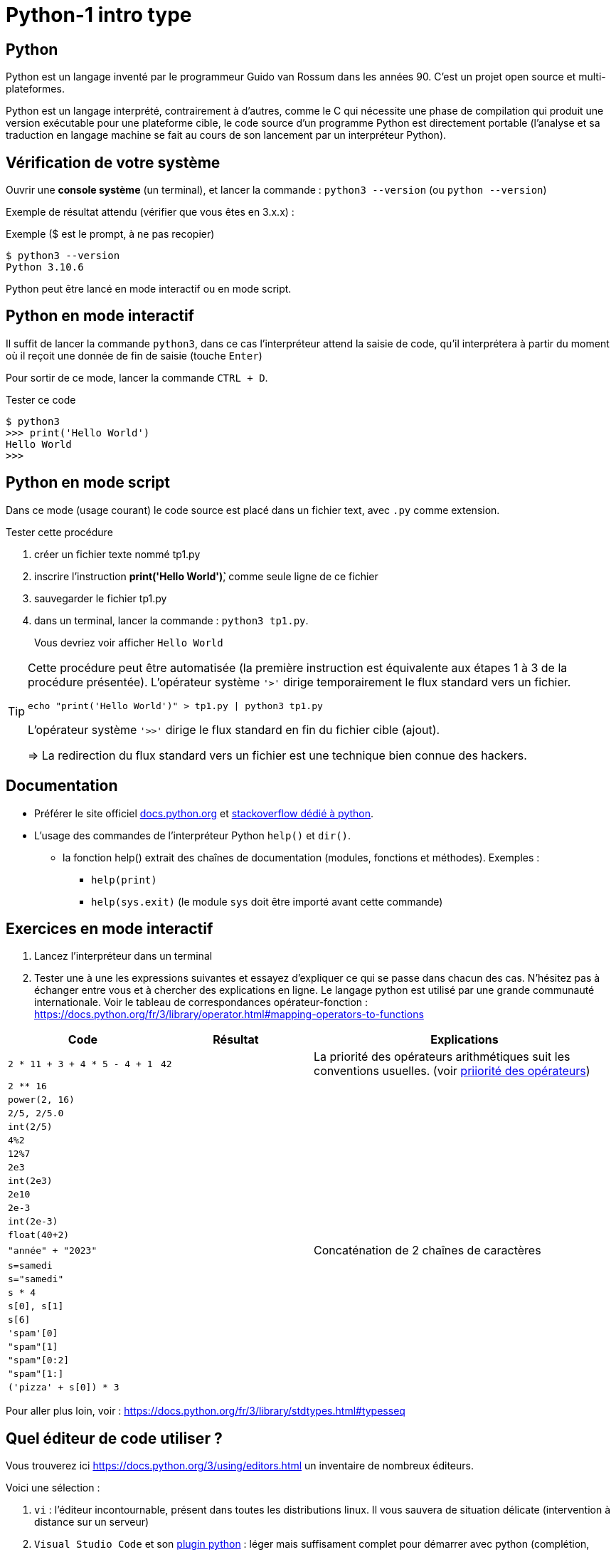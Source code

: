 = Python-1 intro type

// https://github.com/asciidoctor/asciidoctor/issues/1808
:isinclude:

ifeval::["{isinclude}" == "true"]
Lycée Léonard de Vinci - Melun
v0.1a, 2023-07-16 - Version asciidoc
:description: support avec exercices
:icons: font
:listing-caption: Listing
:toc-title: Table des matières
:toc: left
:toclevels: 4
:source-highlighter: highlight.js
:imagesdir: ../assets/images
endif::[]

== Python

Python est un langage inventé par le programmeur Guido van Rossum dans les années 90. C'est un projet open source et multi-plateformes.

Python est un langage interprété, contrairement à d'autres, comme le C qui nécessite une phase de compilation qui produit une version exécutable pour une plateforme cible, le code source d'un programme Python est directement portable (l'analyse et sa traduction en langage machine se fait au cours de son lancement par un interpréteur Python).

== Vérification de votre système

Ouvrir une *console système* (un terminal), et lancer la commande : `python3 --version` (ou `python --version`)

Exemple de résultat attendu (vérifier que vous êtes en 3.x.x) :

.Exemple ($ est le prompt, à ne pas recopier)
[source, 'bash']
----
$ python3 --version
Python 3.10.6
----

Python peut être lancé en mode interactif ou en mode script.

== Python en mode interactif

Il suffit de lancer la commande `python3`, dans ce cas l'interpréteur attend la saisie de code, qu'il interprétera à partir du moment où il reçoit une donnée de fin de saisie (touche `Enter`)

Pour sortir de ce mode, lancer la commande `CTRL + D`.

.Tester ce code
[listing]
----
$ python3
>>> print('Hello World')
Hello World
>>>
----

== Python en mode script

Dans ce mode (usage courant) le code source est placé dans un fichier text, avec `.py` comme extension.

.Tester cette procédure
[start=1]
****
. créer un fichier texte nommé tp1.py
. inscrire l'instruction *print('Hello World')̀*,  comme seule ligne de ce fichier
. sauvegarder le fichier tp1.py
. dans un terminal, lancer la commande : `python3 tp1.py`.
+
Vous devriez voir afficher `Hello World`
****

[TIP]
====
Cette procédure peut être automatisée (la première instruction est équivalente aux étapes 1 à 3 de la procédure présentée). L'opérateur système `'>'` dirige temporairement le flux standard vers un fichier.

=====
`echo "print('Hello World')" > tp1.py | python3 tp1.py`
=====

L'opérateur système `'>>'` dirige le flux standard en fin du fichier cible (ajout).

=> La redirection du flux standard vers un fichier est une technique bien connue des hackers.
====

== Documentation

* Préférer le site officiel https://docs.python.org/fr/3/[docs.python.org] et https://stackoverflow.com/questions/tagged/python[stackoverflow dédié à python].

* L'usage des commandes de l'interpréteur Python `help()` et `dir()`.
** la fonction help() extrait des chaînes de documentation (modules, fonctions et méthodes). Exemples :
*** `help(print)`
*** `help(sys.exit)` (le module `sys` doit être importé avant cette commande)

<<<
== Exercices en mode interactif

. Lancez l'interpréteur dans un terminal
. Tester une à une les expressions suivantes et essayez d'expliquer ce qui se passe dans chacun des cas. N'hésitez pas à échanger entre vous et à chercher des explications en ligne. Le langage python est utilisé par une grande communauté internationale. Voir le tableau de correspondances opérateur-fonction : https://docs.python.org/fr/3/library/operator.html#mapping-operators-to-functions

[cols="1,1,2", options="header"]
|===
|Code
|Résultat
|Explications

|`2 * 11 + 3 + 4 * 5 - 4 + 1`

| `42`

| La priorité des opérateurs arithmétiques suit les conventions usuelles. (voir https://docs.python.org/fr/3/reference/expressions.html#operator-summary[priiorité des opérateurs])

|`2 ** 16`
|
|

|`power(2, 16)`
|
|

|`2/5, 2/5.0`
|
|

|`int(2/5)`
|
|

|`4%2`
|
|

|`12%7`
|
|

|`2e3`
|
|

|`int(2e3)`
|
|

|`2e10`
|
|

|`2e-3`
|
|

|`int(2e-3)`
|
|

|`float(40+2)`
|
|

|`"année" + "2023"`
|
| Concaténation de 2 chaînes de caractères

|`s=samedi`
|
|

|`s="samedi"`
|
|

|`s * 4`
|
|

|`s[0], s[1]`
|
|

|`s[6]`
|
|

|`'spam'[0]`
|
|

|`"spam"[1]`
|
|


|`"spam"[0:2]`
|
|

|`"spam"[1:]`
|
|

|`('pizza' + s[0]) * 3`
|
|

|===

Pour aller plus loin, voir : https://docs.python.org/fr/3/library/stdtypes.html#typesseq


<<<

== Quel éditeur de code utiliser ?

Vous trouverez ici https://docs.python.org/3/using/editors.html un inventaire de nombreux éditeurs.

Voici une sélection :

. `vi` : l'éditeur incontournable, présent dans toutes les distributions linux. Il vous sauvera de situation délicate (intervention à distance sur un serveur)
. `Visual Studio Code` et son https://code.visualstudio.com/docs/python/python-tutorial[plugin python] : léger mais suffisament complet pour démarrer avec python (complétion, vérification de cohérence de type, débogueur intégré...), également utilisé pour le dev frontend. 
. https://www.jetbrains.com/pycharm/[pyCharm], l'IDE à destination des professionnels (gain de productivité assuré)

.Visual Studio Code avec le plugin Python, ouvert sur le dossier TPS
image::vscode-python.png[vscode]

== Exercices en mode script

Un script python, appelé aussi "module", peut être utilisé directement, comme dans l'exemple `python3 tp1.py` ou intégré dans un autre module (via l'instruction `import`).

Python vient avec de nombreux modules préinstallés. Vous pouvez en consulter la liste avec : `pip3 list -V`. Pour en utiliser d'autres, il faut préalablement les télécharger. Voir ici pour en savoir plus sur la gestion des modules : https://docs.python.org/fr/dev/installing/index.html

Dans un premier temps, placez-vous dans un dossier de votre espace personnel dédié aux exercices en python.

=== EXERCICE 2

Voici un code source d'un programme python respectant les conventions d'usage :

.fichier tp1.py
[source, python, number]
----
#!/usr/bin/env python3 <1>
def exo2() -> None : <2>
  """
   exercice 2 du TP1
  """
  nom = input("Entrez votre nom : ")
  print("Bienvenue " + nom + " !")


if __name__ == "__main__": <3>
  import sys <4>
  exo2() <5>
  sys.exit(0) <6>
----

<1> (optionnel) Shebang. Permet de rendre le script "directement" exécutable. voir https://stackoverflow.com/questions/6908143/should-i-put-shebang-in-python-scripts-and-what-form-should-it-take
<2> Définition d'une fonction nommée `exo2`, qui déclare ne "rien" retourner (`None`), avec sa chaîne de documentation
<3> Si le script est utilisé directement (en argument de l'interpréteur python), alors la valeur de la variable `_\__main___` est "_\__main___", sinon il est utilisé en import dans un autre script et c'est le nom du script (module), sans son extension. Remarque : les noms de variables encadrés de 2 underscores (`__`) sont des variables système (pré)définies par l'interpréteur.
<4> Importation du module `sys` (qui contient des fonctions système, dont `exit` utilisée plus loin)
<5> Appel de la fonction `exo2`.
<6> Appel la fonction `exit` afin de demander la sortie du mode interpréteur de python avec transmission du code de retour. Voir https://docs.python.org/fr/3/library/sys.html#sys.exit, ou, en mode interactif, appeler l'aide sur cette fonction via la commande `help(sys.exit)`. *Retourner zéro signifie que le programme se termine avec succès, toute autre valeur signale à l'appelant une anomalie à l'exécution*.

.*Travail à faire*
. Si ce n'est pas déjà fait, créer un dossier `dev`
. Créer un sous-dossier `dev/TPS` et *ouvrir ce dossier* avec l'éditeur visual studio code
. Créer le fichier `tp1.py`
. Recopiez le code ci-dessus
. (optionnel) Rendez-le exécutable (par exemple avec la commande `chmod +x tp1.py`)
. Exécutez-le (dans un terminal), éventuellement corrigez les erreurs de frappe.
. Modifiez la fonction `exo2()`, afin qu'elle affiche le prénom et le nom. Elle devra pour cela inviter l'utilisateur à entrer son prénom.

=== EXERCICE 3

On vous présente un programme exprimé en pseudo-langage
et une traduction en Python. Après avoir pris connaissance
de la version en pseudo-langage, recopier la traduction
proposée en Python (code source ci-dessous) comme nouvelle fonction dans le script `tp1.py`.

.Version pseudo-langage
[listing]
----
Afficher("Entrez un nombre entier svp :")

lire un nombre au clavier et placer sa valeur
dans une variable nomméee x <1>

Si x est pair Alors
  Afficher("Ce nombre est pair")
Sinon
  Afficher("Ce nombre est impair")
FinSi
----
<1> ou plus simlement : `x \<\-- lire un nombre au clavier`

.Version python
[source, python]
----
def exo3() -> None :
  x = int(input("Entrez un nombre entier svp : "))
  if x % 2 == 0 :  # le reste de division par 2 est-il zéro ?
    print("Ce nombre est pair")
  else :
    print("Ce nombre est impair")
  
----

.*Travail à faire*
. Intégrer la nouvelle fonction `exo3` dans le module `tp1.py`
. Appeler cette fonction dans le `main` de `tp1.py`.
. Tester différentes valeurs afin de vérifier la justesse du code. (Si l'utilisateur ne saisit pas un nombre, le programme s'arrête brutalement - c'est normal, la gestion des cas d'erreurs sera abordée utlérieurement)

=== EXERCICE 4

On souhaite proposer une variante de la fonction `exo2` de sorte que, si l'utilisateur ne fournit pas d'identité, le programme lui attribut d'office le nom "anonymous".

Voici une version en pseudo-code founit par un de vos collègues.

.Version pseudo-langage
[listing]
----

Afficher("Entrez votre nom svp :")
nom <-- lire une chaîne de caractère au clavier
Afficher("Entrez votre prenom svp :")
prenom <-- lire une chaîne de caractère au clavier
Si nom est vide Alors
  Afficher("Bonjour anonymus !")
Sinon
  Afficher("Bonjour " + prenom + " " + nom + " !")
FinSi

----


.*Travail à faire*
. Étudier la version en pseudo-langage ci-dessus puis proposer une traduction fidèle en Python. 
. Travaillez à partir d'une copie de la fonction `exo2` que vous nommerez `*exo4*`, puis appelez cette fonction dans le main.
. Tester votre code


=== EXERCICE 5

L'algorithme proposé par votre collègue dans l'exercice précédent manque de logique. Avez-vous repéré ce qui cloche ?

Si l'utilisateur ne décline pas son identité à la demande de son nom, alors le programme ne devrait pas lui demander son prénom.

Proposez une amélioration de la fonction `exo4`, que vous nommerez `exo5`, qui respecte cette nouvelle logique.

*Ce que vous devez faire :*

. Fournir d'abord une version en pseudo-langage
. Faire valider votre version par un professeur
. Traduire votre version en Python (une nouvelle fonction nommée `exo5`)
. Tester et mettre au point votre fonction

=== EXERCICE 6

Transcrire le programme suivant en une fonction Python (nommée `exo6`).

.Version pseudo-langage
[listing]
----
n <- 60
m <- 7
afficher("Les entiers valent ", m , "et ", n)
afficher("leur somme est ", m+n)
afficher("leur différence est ", m-n)
afficher("leur produit est ", m*n)
afficher("leur quotient est ", m/n)
afficher("le reste de la division entière m/n est ", m modulo n)
----

Puis améliorer la fonction `exo6` de sorte que l'utilisateur puisse lui-même fournir des valeurs pour les zones mémoire référencées par les identificateurs `m` et `n`. Vérifier la justesse des sorties.

=== EXERCICE 7

Cet exercice introduit la notion de type. En effet, toute variable est associée, à un instant _t_, à un et un seul type. Le type de la variable est déterminé par l'interpréteur au moment de l'affectation et peut être consulté à l'exécution par un appel à la fonction `*type*`.

.Comment connaître le type d'une variable
[source, python]
----
>>> x = 42
>>> type(x)
<class 'int'>   # <== le type de x est int 
----

Commençons par définir une fonction qui réalise une somme de 2 entiers reçues en argument. Nous appellerons cette fonction `somme`.

[source, python]
----
def somme(arg1: int, arg2: int) -> Int :
  """
    Return la somme des arguments
  """
  # affecte à la var result le résultat de l'opération +
  result = arg1 + arg2
  return result <1>
----

<1> On remarquera que la fonction "n'affiche" rien. C'est très important. *Le fait d'afficher ou non la valeur retournée est de la responsabilité de l'appelant, pas de l'appelé* (voir xref:glossaire.adoc#Appelant[Glossaire Appelant/Appelé])


Voici un exemple de programme (une fonction) qui appelle la fonction `somme` (ligne 25)

[source, python, number]
----
def exo7() -> None:
  print("Bonjour, je suis un programme écrit en Python.")

  # invite l'utilisateur à entrer un nombre entier
  # l'information est stockée dans une zone mémoire
  # référencée par 'str_n1'
  str_n1 = input("Entrez un nombre entier : ")

  # affiche une information sur le type de l'objet crée
  print("Le type de l'objet crée est ", type(str_n1))

  # n1 est l'image de str_n1 par la fonction int(). Le rôle de int()
  # est de tenter de traduire son argument en une valeur
  # numérique (un entier).
  n1=int(str_n1)

  # affiche une information sur le type de l'objet crée
  print("Le type du nouvel objet crée est ", type(n1))

  # idem
  n2 = input("Entrez un second nombre entier : ")

  # appel à la fonction somme, définie plus haut,
  # en vue de réaliser une addition (normalement pb de type ici)
  res = somme(arg1 = n1, arg2 = n2) <1>

  # affichage du résultat
  print("La somme des deux nombres est : ", res)

  # dernière instruction pour une fin annoncée
  print("bye, je meurs...")


if __name__ == "__main__":
  import sys
  exo7()
  sys.exit(0)

----

<1> On remarquera l'usage des valeurs `n1` et `n2` comme valeurs d'arguments de la fonction `somme`. Une autre façon d'appeler la fonction est de passer les valeurs par position, par exemple :  `res = somme(n1, n2)`, qui aura même effet.

.*Travail à faire*
. Adapter le script `tp1.py` (ajout de la fonction `somme` et `exo7`)
. Tester et *comprendre pourquoi la fonction `exo7` bugue*
. Corriger la fonction `exo7`
. Modifiez la fonction `exo7.py` afin qu'elle réalise la somme de 3 nombres.
. Faire évoluer la fonction `exo7.py` afin qu'elle réalise, en plus
de la somme de 3 nombres, le produit de ces 3 nombres. Pour cela vous
devrez créer, juste après la déclaration de `somme()`, une nouvelle fonction nommée `produit()`, inspirée de `somme()`.

=== EXERCICE 8 (FINAL)

A l'issue de cette première séance de travaux pratiques, vous avez appris à *programmer des fonctions* simples en Python, à *les appeler* dans la partie _main_ du script/module `tp1.py`.

*Votre mission* : Au lancement de `tp1.py`, permettre à l'utilisateur de choisir la fonction qu'il souhaite exécuter parmi les fonctions `exo2()`, `exo3()`, ..., `exo7()` du module.

.*Travail à faire*
. Ajouter une fonction nommée `main`. Son rôle sera de répondre à cette demande.
. Faire en sorte que le code du _main_ de `tp1.py` appelle cette nouvelle fonction.
. Tester le tout

== Contrôler vos connaissances et contribuer aux QCMs

.*Travail à faire*
. Contrôler vos connaissances sur https://quizbe.org/question?id-selected-topic=6[quizbe.org]. (choisir `PYTHON-LDV`, scope `p-1-intro`)
. Enrichir la base de données QCM. Pour cela, proposer, pour le thème `PYTHON-LDV` (scope `p-1-intro`), 2 questions QCM originales et personnelles, sur des thèmes couverts pas cette séquence d'exercices. *Il est important d'associer un feedback à chacune des réponses proposées, qu'elles soient justes ou fausses*.
